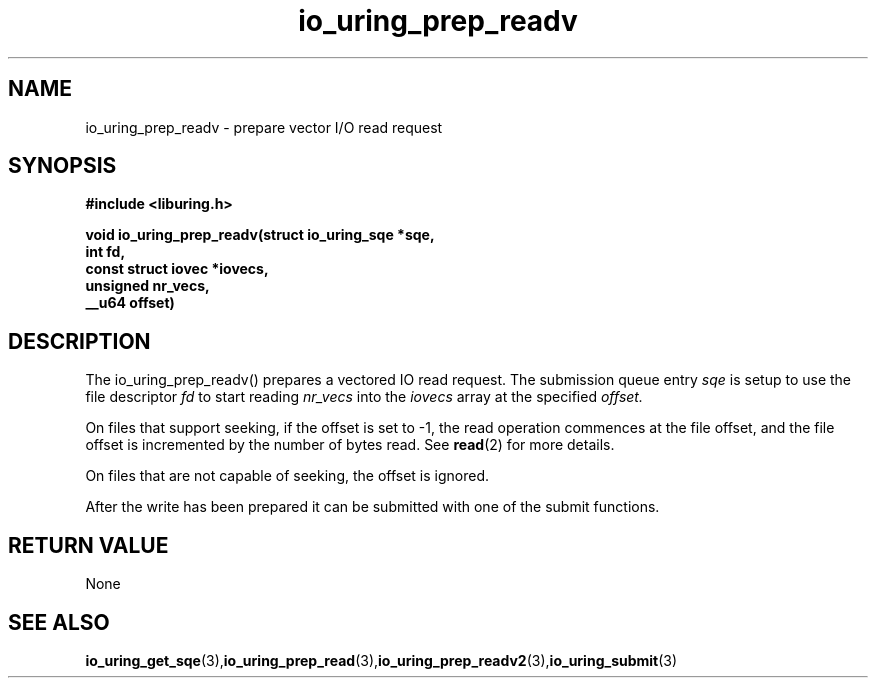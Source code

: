 .\" Copyright (C) 2021 Stefan Roesch <shr@fb.com>
.\"
.\" SPDX-License-Identifier: LGPL-2.0-or-later
.\"
.TH io_uring_prep_readv 3 "November 15, 2021" "liburing-2.1" "liburing Manual"
.SH NAME
io_uring_prep_readv  - prepare vector I/O read request
.fi
.SH SYNOPSIS
.nf
.BR "#include <liburing.h>"
.PP
.BI "void io_uring_prep_readv(struct io_uring_sqe *sqe,"
.BI "                         int fd,"
.BI "                         const struct iovec *iovecs,"
.BI "                         unsigned nr_vecs,"
.BI "                         __u64 offset)"
.PP
.SH DESCRIPTION
.PP
The io_uring_prep_readv() prepares a vectored IO read request. The submission queue entry
.I sqe
is setup to use the file descriptor
.I fd
to start reading
.I nr_vecs
into the
.I iovecs
array at the specified
.I offset.

On files that support seeking, if the offset is set to -1, the read operation
commences at the file offset, and the file offset is incremented by the number
of bytes read. See
.BR read (2)
for more details.

On files that are not capable of seeking, the offset is ignored.

After the write has been prepared it can be submitted with one of the submit
functions.

.SH RETURN VALUE
None
.SH SEE ALSO
.BR io_uring_get_sqe (3), io_uring_prep_read (3), io_uring_prep_readv2 (3), io_uring_submit (3)
